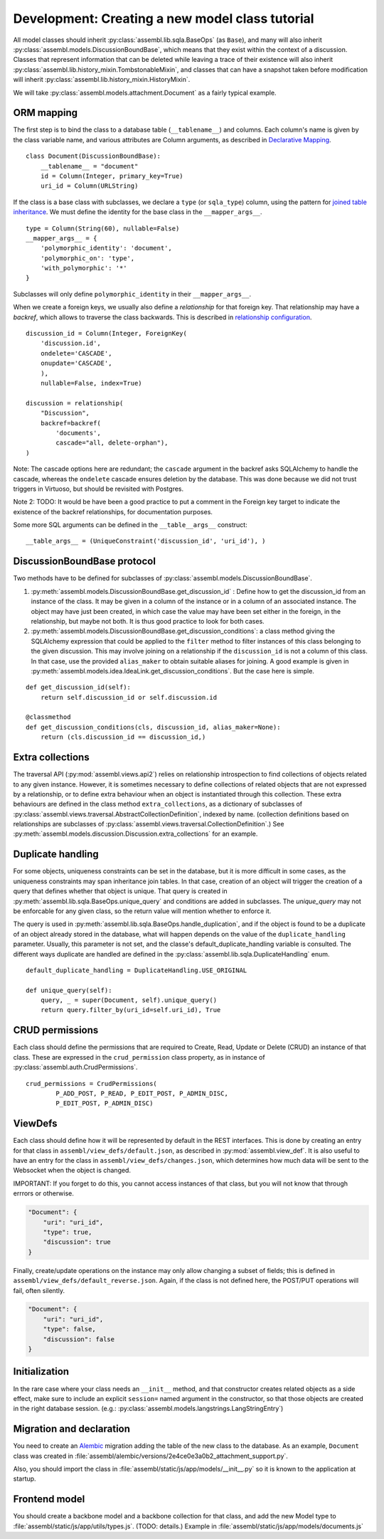 Development: Creating a new model class tutorial
================================================

All model classes should inherit :py:class:`assembl.lib.sqla.BaseOps` (as ``Base``), and many will also inherit :py:class:`assembl.models.DiscussionBoundBase`, which means that they exist within the context of a discussion. Classes that represent information that can be deleted while leaving a trace of their existence will also inherit :py:class:`assembl.lib.history_mixin.TombstonableMixin`, and classes that can have a snapshot taken before modification will inherit :py:class:`assembl.lib.history_mixin.HistoryMixin`.

We will take :py:class:`assembl.models.attachment.Document` as a fairly typical example.

ORM mapping
-----------

The first step is to bind the class to a database table (``__tablename__``) and columns. Each column's name is given by the class variable name, and various attributes are Column arguments, as described in `Declarative Mapping`_.

::

    class Document(DiscussionBoundBase):
        __tablename__ = "document"
        id = Column(Integer, primary_key=True)
        uri_id = Column(URLString)

If the class is a base class with subclasses, we declare a ``type`` (or ``sqla_type``) column, using the pattern for `joined table inheritance`_. We must define the identity for the base class in the ``__mapper_args__``.

::

    type = Column(String(60), nullable=False)
    __mapper_args__ = {
        'polymorphic_identity': 'document',
        'polymorphic_on': 'type',
        'with_polymorphic': '*'
    }

Subclasses will only define ``polymorphic_identity`` in their  ``__mapper_args__``.

When we create a foreign keys, we usually also define a `relationship` for that foreign key. That relationship may have a `backref`, which allows to traverse the class backwards. This is described in `relationship configuration`_.

::

    discussion_id = Column(Integer, ForeignKey(
        'discussion.id',
        ondelete='CASCADE',
        onupdate='CASCADE',
        ),
        nullable=False, index=True)

    discussion = relationship(
        "Discussion",
        backref=backref(
            'documents',
            cascade="all, delete-orphan"),
    )

Note: The cascade options here are redundant; the ``cascade`` argument in the backref asks SQLAlchemy to handle the cascade, whereas the ``ondelete`` cascade ensures deletion by the database. This was done because we did not trust triggers in Virtuoso, but should be revisited with Postgres.

Note 2: TODO: It would be have been a good practice to put a comment in the Foreign key target to indicate the existence of the backref relationships, for documentation purposes.

Some more SQL arguments can be defined in the ``__table__args__`` construct:

::

    __table_args__ = (UniqueConstraint('discussion_id', 'uri_id'), )


DiscussionBoundBase protocol
----------------------------

Two methods have to be defined for subclasses of :py:class:`assembl.models.DiscussionBoundBase`.

1. :py:meth:`assembl.models.DiscussionBoundBase.get_discussion_id` : Define how to get the discussion_id from an instance of the class. It may be given in a column of the instance or in a column of an associated instance. The object may have just been created, in which case the value may have been set either in the foreign, in the relationship, but maybe not both. It is thus good practice to look for both cases.

2. :py:meth:`assembl.models.DiscussionBoundBase.get_discussion_conditions`: a class method giving the SQLAlchemy expression that could be applied to the ``filter`` method to filter instances of this class belonging to the given discussion. This may involve joining on a relationship if the ``discussion_id`` is not a column of this class. In that case, use the provided ``alias_maker`` to obtain suitable aliases for joining. A good example is given in :py:meth:`assembl.models.idea.IdeaLink.get_discussion_conditions`. But the case here is simple.

::

    def get_discussion_id(self):
        return self.discussion_id or self.discussion.id

    @classmethod
    def get_discussion_conditions(cls, discussion_id, alias_maker=None):
        return (cls.discussion_id == discussion_id,)


Extra collections
-----------------

The traversal API (:py:mod:`assembl.views.api2`) relies on relationship introspection to find collections of objects related to any given instance. However, it is sometimes necessary to define collections of related objects that are not expressed by a relationship, or to define extra behaviour when an object is instantiated through this collection. These extra behaviours are defined in the class method ``extra_collections``, as a dictionary of subclasses of :py:class:`assembl.views.traversal.AbstractCollectionDefinition`, indexed by name. (collection definitions based on relationships are subclasses of :py:class:`assembl.views.traversal.CollectionDefinition`.) See :py:meth:`assembl.models.discussion.Discussion.extra_collections` for an example.

Duplicate handling
------------------

For some objects, uniqueness constraints can be set in the database, but it is more difficult in some cases, as the uniqueness constraints may span inheritance join tables. In that case, creation of an object will trigger the creation of a query that defines whether that object is unique. That query is created in :py:meth:`assembl.lib.sqla.BaseOps.unique_query` and conditions are added in subclasses. The `unique_query` may not be enforcable for any given class, so the return value will mention whether to enforce it.

The query is used in :py:meth:`assembl.lib.sqla.BaseOps.handle_duplication`, and if the object is found to be a duplicate of an object already stored in the database, what will happen depends on the value of the ``duplicate_handling`` parameter. Usually, this parameter is not set, and the classe's default_duplicate_handling variable is consulted. The different ways duplicate are handled are defined in the :py:class:`assembl.lib.sqla.DuplicateHandling` enum.

::

    default_duplicate_handling = DuplicateHandling.USE_ORIGINAL

    def unique_query(self):
        query, _ = super(Document, self).unique_query()
        return query.filter_by(uri_id=self.uri_id), True


CRUD permissions
----------------

Each class should define the permissions that are required to Create, Read, Update or Delete (CRUD) an instance of that class. These are expressed in the ``crud_permission`` class property, as in instance of :py:class:`assembl.auth.CrudPermissions`.

::

    crud_permissions = CrudPermissions(
            P_ADD_POST, P_READ, P_EDIT_POST, P_ADMIN_DISC,
            P_EDIT_POST, P_ADMIN_DISC)


ViewDefs
--------

Each class should define how it will be represented by default in the REST interfaces. This is done by creating an entry for that class in ``assembl/view_defs/default.json``, as described in :py:mod:`assembl.view_def`. It is also useful to have an entry for the class in ``assembl/view_defs/changes.json``, which determines how much data will be sent to the Websocket when the object is changed.

IMPORTANT: If you forget to do this, you cannot access instances of that class, but you will not know that through errrors or otherwise.

.. code-block:: javascript

    "Document": {
        "uri": "uri_id",
        "type": true,
        "discussion": true
    }

Finally, create/update operations on the instance may only allow changing a subset of fields; this is defined in ``assembl/view_defs/default_reverse.json``. Again, if the class is not defined here, the POST/PUT operations will fail, often silently.

.. code-block:: javascript

    "Document": {
        "uri": "uri_id",
        "type": false,
        "discussion": false
    }

Initialization
--------------

In the rare case where your class needs an ``__init__`` method, and that constructor creates related objects as a side effect, make sure to include an explicit ``session=`` named argument in the constructor, so that those objects are created in the right database session. (e.g.: :py:class:`assembl.models.langstrings.LangStringEntry`)

Migration and declaration
-------------------------

You need to create an Alembic_ migration adding the table of the new class to the database. As an example, ``Document`` class was created in :file:`assembl/alembic/versions/2e4ce0e3a0b2_attachment_support.py`.

Also, you should import the class in :file:`assembl/static/js/app/models/__init__.py` so it is known to the application at startup.

Frontend model
--------------

You should create a backbone model and a backbone collection for that class, and add the new Model type to :file:`assembl/static/js/app/utils/types.js`. (TODO: details.) Example in :file:`assembl/static/js/app/models/documents.js`


.. _`Declarative Mapping`: http://docs.sqlalchemy.org/en/latest/orm/mapping_styles.html#declarative-mapping
.. _`joined table inheritance`: http://docs.sqlalchemy.org/en/latest/orm/inheritance.html#joined-table-inheritance
.. _`relationship configuration`: http://docs.sqlalchemy.org/en/latest/orm/relationships.html
.. _Alembic: http://alembic.zzzcomputing.com/en/latest/
